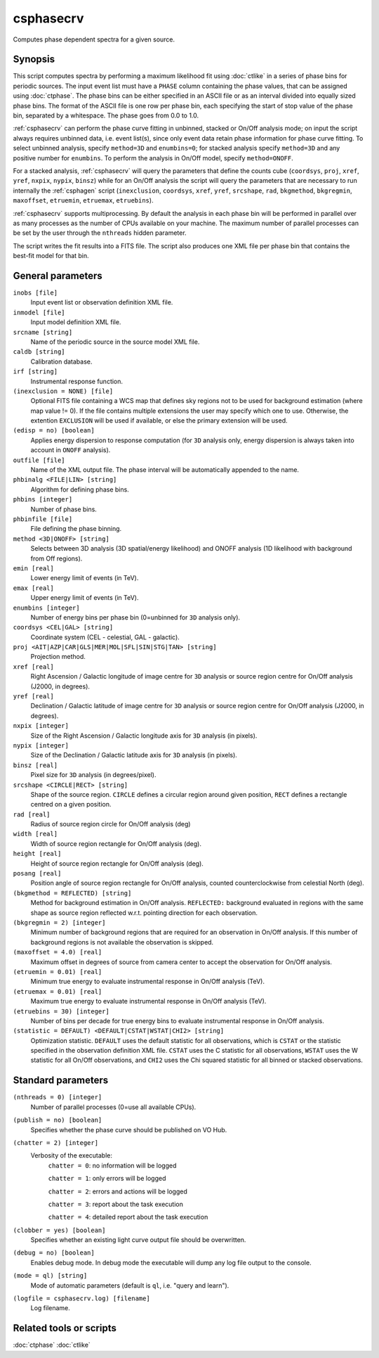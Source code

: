 .. _csphasecrv:

csphasecrv
==========

Computes phase dependent spectra for a given source.


Synopsis
--------

This script computes spectra by performing a maximum likelihood fit using
:doc:`ctlike` in a series of phase bins for periodic sources. The input event
list must have a ``PHASE`` column containing the phase values, that can be
assigned using :doc:`ctphase`. The phase bins can be either specified in an ASCII
file or as an interval divided into equally sized phase bins. The format of the
ASCII file is one row per phase bin, each specifying the start of stop value of
the phase bin, separated by a whitespace. The phase goes from 0.0 to 1.0.

:ref:`csphasecrv` can perform the phase curve fitting in unbinned, stacked or
On/Off analysis mode; on input the script always requires unbinned data, i.e.
event list(s), since only event data retain phase information for phase curve
fitting. To select unbinned analysis, specify ``method=3D`` and ``enumbins=0``;
for stacked analysis specify ``method=3D`` and any positive number for ``enumbins``.
To perform the analysis in On/Off model, specify ``method=ONOFF``.

For a stacked analysis, :ref:`csphasecrv` will query the parameters that define
the counts cube (``coordsys``, ``proj``, ``xref``, ``yref``, ``nxpix``, ``nypix``,
``binsz``) while for an On/Off analysis the script will query the parameters that
are necessary to run internally the :ref:`csphagen` script (``inexclusion``, ``coordsys``,
``xref``, ``yref``, ``srcshape``, ``rad``, ``bkgmethod``, ``bkgregmin``, ``maxoffset``,
``etruemin``, ``etruemax``, ``etruebins``).

:ref:`csphasecrv` supports multiprocessing. By default the analysis in each phase bin
will be performed in parallel over as many processes as the number of CPUs
available on your machine. The maximum number of parallel processes can be set
by the user through the ``nthreads`` hidden parameter.

The script writes the fit results into a FITS file. The script also produces one
XML file per phase bin that contains the best-fit model for that bin.


General parameters
------------------

``inobs [file]``
    Input event list or observation definition XML file.

``inmodel [file]``
    Input model definition XML file.

``srcname [string]``
    Name of the periodic source in the source model XML file.

``caldb [string]``
    Calibration database.

``irf [string]``
    Instrumental response function.

``(inexclusion = NONE) [file]``
    Optional FITS file containing a WCS map that defines sky regions
    not to be used for background estimation (where map value !=
    0). If the file contains multiple extensions the user may specify
    which one to use. Otherwise, the extention ``EXCLUSION`` will be
    used if available, or else the primary extension will be used.

``(edisp = no) [boolean]``
    Applies energy dispersion to response computation (for ``3D`` analysis only,
    energy dispersion is always taken into account in ``ONOFF`` analysis).

``outfile [file]``
    Name of the XML output file. The phase interval will be automatically
    appended to the name.

``phbinalg <FILE|LIN> [string]``
    Algorithm for defining phase bins.

``phbins [integer]``
    Number of phase bins.

``phbinfile [file]``
    File defining the phase binning.

``method <3D|ONOFF> [string]``
    Selects between 3D analysis (3D spatial/energy likelihood) and ONOFF
    analysis (1D likelihood with background from Off regions).

``emin [real]``
    Lower energy limit of events (in TeV).

``emax [real]``
    Upper energy limit of events (in TeV).

``enumbins [integer]``
    Number of energy bins per phase bin (0=unbinned for ``3D`` analysis only).

``coordsys <CEL|GAL> [string]``
    Coordinate system (CEL - celestial, GAL - galactic).

``proj <AIT|AZP|CAR|GLS|MER|MOL|SFL|SIN|STG|TAN> [string]``
    Projection method.

``xref [real]``
    Right Ascension / Galactic longitude of image centre for ``3D`` analysis or
    source region centre for On/Off analysis (J2000, in degrees).

``yref [real]``
    Declination / Galactic latitude of image centre for ``3D`` analysis or
    source region centre for On/Off analysis (J2000, in degrees).

``nxpix [integer]``
    Size of the Right Ascension / Galactic longitude axis for ``3D`` analysis (in pixels).

``nypix [integer]``
    Size of the Declination / Galactic latitude axis for ``3D`` analysis (in pixels).

``binsz [real]``
    Pixel size for ``3D`` analysis (in degrees/pixel).

``srcshape <CIRCLE|RECT> [string]``
    Shape of the source region. ``CIRCLE`` defines a circular region around given
    position, ``RECT`` defines a rectangle centred on a given position.

``rad [real]``
    Radius of source region circle for On/Off analysis (deg)

``width [real]``
    Width of source region rectangle for On/Off analysis (deg).

``height [real]``
    Height of source region rectangle for On/Off analysis (deg).

``posang [real]``
    Position angle of source region rectangle for On/Off analysis, counted
    counterclockwise from celestial North (deg).

``(bkgmethod = REFLECTED) [string]``
    Method for background estimation in On/Off analysis.
    ``REFLECTED:`` background evaluated in regions with the same shape as
    source region reflected w.r.t. pointing direction for each observation.

``(bkgregmin = 2) [integer]``
    Minimum number of background regions that are required for an observation in
    On/Off analysis. If this number of background regions is not available the
    observation is skipped.

``(maxoffset = 4.0) [real]``
    Maximum offset in degrees of source from camera center to accept the
    observation for On/Off analysis.

``(etruemin = 0.01) [real]``
    Minimum true energy to evaluate instrumental response in On/Off analysis (TeV).

``(etruemax = 0.01) [real]``
    Maximum true energy to evaluate instrumental response in On/Off analysis (TeV).

``(etruebins = 30) [integer]``
    Number of bins per decade for true energy bins to evaluate instrumental
    response in On/Off analysis.

``(statistic = DEFAULT) <DEFAULT|CSTAT|WSTAT|CHI2> [string]``
    Optimization statistic. ``DEFAULT`` uses the default statistic for all
    observations, which is ``CSTAT`` or the statistic specified in the
    observation definition XML file. ``CSTAT`` uses the C statistic for
    all observations, ``WSTAT`` uses the W statistic for all On/Off
    observations, and ``CHI2`` uses the Chi squared statistic for all
    binned or stacked observations.


Standard parameters
-------------------

``(nthreads = 0) [integer]``
    Number of parallel processes (0=use all available CPUs).

``(publish = no) [boolean]``
    Specifies whether the phase curve should be published on VO Hub.

``(chatter = 2) [integer]``
    Verbosity of the executable:
     ``chatter = 0``: no information will be logged

     ``chatter = 1``: only errors will be logged

     ``chatter = 2``: errors and actions will be logged

     ``chatter = 3``: report about the task execution

     ``chatter = 4``: detailed report about the task execution

``(clobber = yes) [boolean]``
    Specifies whether an existing light curve output file should be overwritten.

``(debug = no) [boolean]``
    Enables debug mode. In debug mode the executable will dump any log file
    output to the console.

``(mode = ql) [string]``
    Mode of automatic parameters (default is ``ql``, i.e. "query and learn").

``(logfile = csphasecrv.log) [filename]``
    Log filename.


Related tools or scripts
------------------------

:doc:`ctphase`
:doc:`ctlike`
